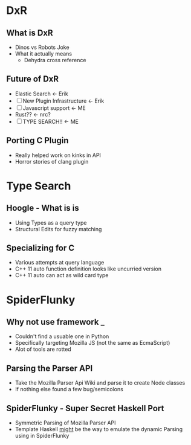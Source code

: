 * DxR
** What is DxR
   - Dinos vs Robots Joke
   - What it actually means
     - Dehydra cross reference


** Future of DxR
   - Elastic Search <- Erik
   - [ ] New Plugin Infrastructure <- Erik
   - [ ] Javascript support <- ME
   - Rust?? <- nrc?
   - [ ] TYPE SEARCH!! <- ME

** Porting C Plugin
   - Really helped work on kinks in API
   - Horror stories of clang plugin

* Type Search
** Hoogle - What is is
   - Using Types as a query type
   - Structural Edits for fuzzy matching

** Specializing for C
   - Various attempts at query language
   - C++ 11 auto function definition looks like uncurried version
   - C++ 11 auto can act as wild card type

* SpiderFlunky
** Why not use framework _
   - Couldn't find a usuable one in Python
   - Specifically targeting Mozilla JS (not the same as EcmaScript)
   - Alot of tools are rotted

** Parsing the Parser API
   - Take the Mozilla Parser Api Wiki and parse it to create Node classes
   - If nothing else found a few bug/semicolons

** SpiderFlunky - Super Secret Haskell Port
   - Symmetric Parsing of Mozilla Parser API
   - Template Haskell _might_ be the way to emulate the dynamic Parsing using in SpiderFlunky


